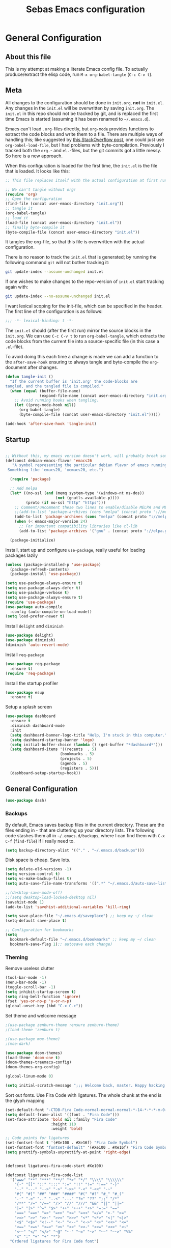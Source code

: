 #+TITLE: Sebas Emacs configuration
#+OPTIONS: toc:4 h:4
#+BABEL: :cache yes
#+PROPERTY: header-args :tangle init.el
#+PROPERTY: tangle init.el

* General Configuration
** About this file
   :PROPERTIES:
   :CUSTOM_ID: babel-init
   :END:
<<babel-init>>

This is my attempt at making a literate Emacs config file.
To actually produce/extract the elisp code, run =M-x org-babel-tangle= (=C-c C-v t=).

** Meta

All changes to the configuration should be done in =init.org=, *not* in
=init.el=. Any changes in the =init.el= will be overwritten by saving
=init.org=. The =init.el= in this repo should not be tracked by git, and
is replaced the first time Emacs is started (assuming it has been renamed
to =~/.emacs.d=).

Emacs can't load =.org=-files directly, but =org-mode= provides functions
to extract the code blocks and write them to a file. There are multiple
ways of handling this; like suggested by [[http://emacs.stackexchange.com/questions/3143/can-i-use-org-mode-to-structure-my-emacs-or-other-el-configuration-file][this StackOverflow post]], one
could just use =org-babel-load-file=, but I had problems with
byte-compilation. Previously I tracked both the =org.=- and =el.=-files,
but the git commits got a little messy. So here is a new approach.

When this configuration is loaded for the first time, the ~init.el~ is
the file that is loaded. It looks like this:

#+BEGIN_SRC emacs-lisp :tangle no
;; This file replaces itself with the actual configuration at first run.

;; We can't tangle without org!
(require 'org)
;; Open the configuration
(find-file (concat user-emacs-directory "init.org"))
;; tangle it
(org-babel-tangle)
;; load it
(load-file (concat user-emacs-directory "init.el"))
;; finally byte-compile it
(byte-compile-file (concat user-emacs-directory "init.el"))
#+END_SRC

It tangles the org-file, so that this file is overwritten with the actual
configuration.

There is no reason to track the =init.el= that is generated; by running
the following command =git= will not bother tracking it:

#+BEGIN_SRC sh :tangle no
git update-index --assume-unchanged init.el
#+END_SRC

If one wishes to make changes to the repo-version of =init.el= start
tracking again with:

#+BEGIN_SRC sh :tangle no
git update-index --no-assume-unchanged init.el
#+END_SRC

I want lexical scoping for the init-file, which can be specified in the
header. The first line of the configuration is as follows:

#+BEGIN_SRC emacs-lisp
;;; -*- lexical-binding: t -*-
#+END_SRC

The =init.el= should (after the first run) mirror the source blocks in
the =init.org=. We can use =C-c C-v t= to run =org-babel-tangle=, which
extracts the code blocks from the current file into a source-specific
file (in this case a =.el=-file).

To avoid doing this each time a change is made we can add a function to
the =after-save-hook= ensuring to always tangle and byte-compile the
=org=-document after changes.

#+BEGIN_SRC emacs-lisp
(defun tangle-init ()
  "If the current buffer is 'init.org' the code-blocks are
tangled, and the tangled file is compiled."
  (when (equal (buffer-file-name)
               (expand-file-name (concat user-emacs-directory "init.org")))
    ;; Avoid running hooks when tangling.
    (let ((prog-mode-hook nil))
      (org-babel-tangle)
      (byte-compile-file (concat user-emacs-directory "init.el")))))

(add-hook 'after-save-hook 'tangle-init)
#+END_SRC

** Startup

#+BEGIN_SRC emacs-lisp

;; Without this, my emacs version doesn't work, will probably break somithing
(defconst debian-emacs-flavor 'emacs26
   "A symbol representing the particular debian flavor of emacs running.
 Something like 'emacs20, 'xemacs20, etc.")

  (require 'package)

  ;; Add melpa
  (let* ((no-ssl (and (memq system-type '(windows-nt ms-dos))
                      (not (gnutls-available-p))))
         (proto (if no-ssl "http" "https")))
    ;; Comment/uncomment these two lines to enable/disable MELPA and MELPA Stable as desired
    ;;(add-to-list 'package-archives (cons "melpa" (concat proto "://melpa.org/packages/")) t)
    (add-to-list 'package-archives (cons "melpa" (concat proto "://melpa.org/packages/")) t)
    (when (< emacs-major-version 24)
      ;; For important compatibility libraries like cl-lib
      (add-to-list 'package-archives '("gnu" . (concat proto "://elpa.gnu.org/packages/")))))

  (package-initialize)
#+END_SRC

Install, start up and configure =use-package=, really useful for loading packages lazily

#+BEGIN_SRC emacs-lisp
(unless (package-installed-p 'use-package)
  (package-refresh-contents)
  (package-install 'use-package))

(setq use-package-always-ensure t)
(setq use-package-always-defer t)
(setq use-package-verbose t)
(setq use-package-always-ensure t)
(require 'use-package)
(use-package auto-compile
  :config (auto-compile-on-load-mode))
(setq load-prefer-newer t)
#+END_SRC

Install =delight= and =diminish=

#+BEGIN_SRC emacs-lisp
(use-package delight)
(use-package diminish)
(diminish 'auto-revert-mode)
#+END_SRC

Install =req-package=

#+BEGIN_SRC emacs-lisp
(use-package req-package
  :ensure t)
(require 'req-package)
#+END_SRC

Install the startup profiler

#+BEGIN_SRC emacs-lisp
  (use-package esup
    :ensure t)
#+END_SRC

Setup a splash screen

#+BEGIN_SRC emacs-lisp
(use-package dashboard
  :ensure t
  :diminish dashboard-mode
  :init
  (setq dashboard-banner-logo-title "Help, I'm stuck in this computer.")
  (setq dashboard-startup-banner 'logo)
  (setq initial-buffer-choice (lambda () (get-buffer "*dashboard*")))
  (setq dashboard-items '((recents  . 5)
                        (bookmarks . 5)
                        (projects . 5)
                        (agenda . 5)
                        (registers . 5)))
  (dashboard-setup-startup-hook))
#+END_SRC

** General Configuration

#+BEGIN_SRC emacs-lisp
(use-package dash)
#+END_SRC

*** Backups

By default, Emacs saves backup files in the current directory. These are the files ending in =~= that are cluttering up your directory lists. The following code stashes them all in =~/.emacs.d/backups=, where I can find them with =C-x C-f= (=find-file=) if I really need to.

#+BEGIN_SRC emacs-lisp
(setq backup-directory-alist '(("." . "~/.emacs.d/backups")))
#+END_SRC

Disk space is cheap. Save lots.

#+BEGIN_SRC emacs-lisp
(setq delete-old-versions -1)
(setq version-control t)
(setq vc-make-backup-files t)
(setq auto-save-file-name-transforms '((".*" "~/.emacs.d/auto-save-list/" t)))

;;(desktop-save-mode-off)
;;(setq desktop-load-locked-desktop nil)
(savehist-mode 1)
(add-to-list 'savehist-additional-variables 'kill-ring)

(setq save-place-file "~/.emacs.d/saveplace") ;; keep my ~/ clean
(setq-default save-place t)

;; Configuration for bookmarks
(setq
  bookmark-default-file "~/.emacs.d/bookmarks" ;; keep my ~/ clean
  bookmark-save-flag 1);; autosave each change)
#+END_SRC

*** Theming

Remove useless clutter

#+BEGIN_SRC emacs-lisp
(tool-bar-mode -1)
(menu-bar-mode -1)
(toggle-scroll-bar -1) 
(setq inhibit-startup-screen t)
(setq ring-bell-function 'ignore)
(fset 'yes-or-no-p 'y-or-n-p)
(global-unset-key (kbd "C-x C-c"))
#+END_SRC

Set theme and welcome message

#+BEGIN_SRC emacs-lisp
;(use-package zenburn-theme :ensure zenburn-theme)
;(load-theme 'zenburn t)

;(use-package moe-theme)
;(moe-dark)

(use-package doom-themes)
(load-theme 'doom-one t)
(doom-themes-treemacs-config)
(doom-themes-org-config)

(global-linum-mode 0)

(setq initial-scratch-message ";;; Welcome back, master. Happy hacking.")
#+END_SRC

Sort out fonts. Use Fira Code with ligatures. The whole chunk at the end is the glyph mapping

#+BEGIN_SRC emacs-lisp
(set-default-font "-CTDB-Fira Code-normal-normal-normal-*-14-*-*-*-m-0-iso10646-1")
(setq default-frame-alist '((font . "Fira Code")))
(set-face-attribute 'bold nil :family "Fira Code"
					:height 110
					:weight 'bold)

;; Code points for ligatures
(set-fontset-font t '(#Xe100 . #Xe16f) "Fira Code Symbol")
(set-fontset-font "fontset-default" '(#Xe100 . #Xe16f) "Fira Code Symbol")
(setq prettify-symbols-unprettify-at-point 'right-edge)


(defconst ligatures-fira-code-start #Xe100)

(defconst ligatures-fira-code-list
  '("www" "**" "***" "**/" "*>" "*/" "\\\\" "\\\\\\"
    "{-" "[]" "::" ":::" ":=" "!!" "!=" "!==" "-}"
    "--" "---" "-->" "->" "->>" "-<" "-<<" "-~"
    "#{" "#[" "##" "###" "####" "#(" "#?" "#_" "#_("
    ".-" ".=" ".." "..<" "..." "?=" "??" ";;" "/*"
    "/**" "/=" "/==" "/>" "//" "///" "&&" "||" "||="
    "|=" "|>" "^=" "$>" "++" "+++" "+>" "=:=" "=="
    "===" "==>" "=>" "=>>" "<=" "=<<" "=/=" ">-" ">="
    ">=>" ">>" ">>-" ">>=" ">>>" "<*" "<*>" "<|" "<|>"
    "<$" "<$>" "<!--" "<-" "<--" "<->" "<+" "<+>" "<="
    "<==" "<=>" "<=<" "<>" "<<" "<<-" "<<=" "<<<" "<~"
    "<~~" "</" "</>" "~@" "~-" "~=" "~>" "~~" "~~>" "%%"
    "x" ":" "+" "+" "*")
  "Ordered ligatures for Fira Code font")

(defun ligatures-correct-symbol-bounds (len char)
  "Prepend up to LEN non-breaking spaces with reference points to CHAR.
This way `compose-region' called by function `prettify-symbols-mode'
will use the correct width of the symbols instead of the width
measured by `char-width'."
  (let ((acc (list char)))
    (while (> len 1)
      (setq acc (cons #X00a0 (cons '(Br . Bl) acc)))
      (setq len (1- len)))
    acc))


(defun ligatures-make-alist (ligatures starting-code)
  "Construct text to ligature character.
For each string in LIGATURES list add replacement from STARTING-CODE
sequentially."
  (mapcar (lambda (l)
            (let ((n starting-code))
              (setq starting-code (1+ starting-code))
              (when l
                (cons l (ligatures-correct-symbol-bounds
                         (length l) n)))))
          ligatures))

(defun ligatures-fira-code-setup ()
  "Add Fira Code ligatures to `prettify-symbols-alist'."
  (setq prettify-symbols-alist (append (ligatures-make-alist
                                        ligatures-fira-code-list
                                        ligatures-fira-code-start)
				       prettify-symbols-alist)))
(ligatures-fira-code-setup)
(global-prettify-symbols-mode 1)
(global-prettify-symbols-mode)
#+END_SRC

*** Modeline configuration

#+BEGIN_SRC emacs-lisp
  (use-package ein :ensure t)
  (use-package all-the-icons 
    :ensure t)
  (use-package all-the-icons-dired
    :ensure t
    :init
    (add-hook 'dired-mode-hook 'all-the-icons-dired-mode))

  (use-package quelpa :ensure t)
  (quelpa
    '(quelpa-use-package
     :fetcher git
     :url "https://framagit.org/steckerhalter/quelpa-use-package.git"))
  (require 'quelpa-use-package)
  (use-package font-lock+
    :quelpa
    (font-lock+ :repo "emacsmirror/font-lock-plus" :fetcher github))
  (require 'font-lock+)


  (use-package spaceline-all-the-icons :ensure t)
  (use-package nyan-mode :ensure t)
  (use-package anzu :ensure t)
  (use-package flycheck :ensure t)
  (use-package spaceline
    ;;;; :require ein all-the-icons spaceline-all-the-icons nyan-mode anzu evil flycheck
    :ensure t
    :demand
    :config
    (setq nyan-wavy-trail t)
    (nyan-mode t)
    (setq powerline-default-separator 'butt)
    (setq anzu-cons-mode-line-p nil)
    ;; Uncomment for evil mode (TODO: actually learn how to use evil mode)
    ;; (evil-mode 1)
    ;; (setq evil-default-state 'emacs)

    (require 'all-the-icons)
    (require 'spaceline-config)
    (require 'spaceline-segments)
    (setq inhibit-compacting-font-caches t)

    ;; Custom faces for vc-mode
    (defgroup +doom-modeline nil
      ""
      :group 'doom)
  
    (defface doom-modeline-info
      `((t (:inherit (success bold))))
      "Face for info-level messages in the modeline. Used by `*vc'."
      :group '+doom-modeline)
  
    (defface doom-modeline-warning
      `((t (:inherit (warning bold))))
      "Face for warnings in the modeline. Used by `*flycheck'"
      :group '+doom-modeline)

    (defface doom-modeline-urgent
      `((t (:inherit (error bold))))
      "Face for errors in the modeline. Used by `*flycheck'"
      :group '+doom-modeline)

    (spaceline-define-segment my/vc-line
      "My version control information with git icons."
      (powerline-raw
       (when (and vc-mode buffer-file-name)
	 (let* ((backend (vc-backend buffer-file-name))
		(state   (vc-state buffer-file-name backend)))
	   (let ((face    'mode-line-inactive)
		 (all-the-icons-default-adjust -0.1))
	     (concat "  "
		     (cond ((memq state '(edited added))
			    (setq face 'doom-modeline-info)
			    (all-the-icons-octicon
			     "git-compare"
			     :face face
			     :v-adjust -0.05))
			   ((eq state 'needs-merge)
			    (setq face 'doom-modeline-info)
			    (all-the-icons-octicon "git-merge" :face face))
			   ((eq state 'needs-update)
			    (setq face 'doom-modeline-warning)
			    (all-the-icons-octicon "arrow-down" :face face))
			   ((memq state '(removed conflict unregistered))
			    (setq face 'doom-modeline-urgent)
			    (all-the-icons-octicon "alert" :face face))
			   (t
			    (setq face 'font-lock-doc-face)
			    (all-the-icons-octicon
			     "git-compare"
			     :face face
			     :v-adjust -0.05)))
		     " "
                     (propertize (substring vc-mode (+ (if (eq backend 'Hg) 2 3) 2))
                     'face (if active face))
		     " "))))))

    (defun my/spaceline--theme (left second-left &rest additional-segments)
      "Convenience function for the spacemacs and emacs themes."
      (spaceline-compile
	`(,left
	  (anzu :prioritpy 4)
	  auto-compile
	  ,second-left
	  major-mode
	  (process :when active)
	  ((flycheck-error flycheck-warning flycheck-info)
	   :when active
	   :priority 10)
	  ;;(minor-modes :when active)
	  (mu4e-alert-segment :when active)
	  (erc-track :when active)
	  (my/vc-line :when active
	  :priority 10)
	  (org-pomodoro :when active)
	  (org-clock :when active)
	  (nyan-cat :priority -1))
	`(which-function
	  (python-pyvenv :fallback python-pyenv)
	  purpose
	  (battery :when active)
	  (selection-info :priority 2)
	  input-method
	  ((point-position
	    line-column)
	   :priority 8)
	  (global :when active)
	  ,@additional-segments
	  (hud :priority 8)))

      (setq-default mode-line-format '("%e" (:eval (spaceline-ml-main)))))

    (defun my/spaceline-spacemacs-theme (&rest additional-segments)
      "Install the modeline used by Spacemacs.
  ADDITIONAL-SEGMENTS are inserted on the right, between `global' and
  `buffer-position'."
      (apply 'my/spaceline--theme
	     '((persp-name
		workspace-number
		window-number)
	       :fallback evil-state
	       :face highlight-face
	       :priority -1)
	     '((buffer-modified buffer-id remote-host)
	       :priority 8)
	     additional-segments))
    (my/spaceline-spacemacs-theme)
    (which-function-mode))
#+END_SRC

*** Sentences end with a single space

In my world, sentences end with a single space. This makes
sentence navigation commands work for me.

#+BEGIN_SRC emacs-lisp
(setq sentence-end-double-space nil)
#+END_SRC

*** Change "yes or no" to "y or n"

Lazy people like me never want to type "yes" when "y" will suffice.

#+BEGIN_SRC emacs-lisp
(fset 'yes-or-no-p 'y-or-n-p)
#+END_SRC

*** Minibuffer editing - more space!

Sometimes you want to be able to do fancy things with the text
that you're entering into the minibuffer. Sometimes you just want
to be able to read it, especially when it comes to lots of text.
This binds =C-M-e= in a minibuffer so that you can edit the
contents of the minibuffer before submitting it.

#+BEGIN_SRC emacs-lisp
(use-package miniedit
  :ensure t
  :commands minibuffer-edit
  :init (miniedit-install))
#+END_SRC

*** Use cheat-sheets to remember commands
#+BEGIN_SRC emacs-lisp
(use-package cheatsheet
  :bind (("C-h x" . cheatsheet-show)))
#+END_SRC
*** Undo tree mode - visualize your undos and branches

People often struggle with the Emacs undo model, where there's really no concept of "redo" - you simply undo the undo.
This lets you use =C-x u= (=undo-tree-visualize=) to visually walk through the changes you've made, undo back to a certain point (or redo), and go down different branches.

#+BEGIN_SRC emacs-lisp :drill:
(use-package undo-tree
  :diminish
  :config
  (progn
    (global-undo-tree-mode)
    (setq undo-tree-visualizer-timestamps t)
    (setq undo-tree-visualizer-diff t))
  :bind (("C-z" . undo-tree-undo)
		 ("C-S-z" . undo-tree-redo)))
#+END_SRC

*** Help - which-key and discover-my-major

It's hard to remember keyboard shortcuts. The =which-key= package pops up help after a short delay.

#+BEGIN_SRC emacs-lisp
  (use-package which-key
    :ensure t
    :init
    (which-key-mode))
#+END_SRC

Use this to see the key bindings in a mode

#+BEGIN_SRC emacs-lisp
  (use-package discover-my-major
    :ensure t
    :bind (("C-h C-m" . discover-my-major)
           ("C-h M-m" . discover-my-mode)))
#+END_SRC

*** Killing text

From https://github.com/itsjeyd/emacs-config/blob/emacs24/init.el
Determine scope for next invocation of =kill-region= or
=kill-ring-save=: When called interactively with no active
region, operate on a single line. Otherwise, operate on region.

#+BEGIN_SRC emacs-lisp
(defadvice kill-region (before slick-cut activate compile)
  "When called interactively with no active region, kill a single line instead."
  (interactive
    (if mark-active (list (region-beginning) (region-end))
      (list (line-beginning-position)
        (line-beginning-position 2)))))
#+END_SRC

*** Ido mode
Never turn this off
#+BEGIN_SRC emacs-lisp
(ido-mode 1)
(setq ido-enable-flex-matching t)
(setq ido-everywhere t)
#+END_SRC

*** Smoother scrolling

#+BEGIN_SRC emacs-lisp
;; scroll one line at a time (less "jumpy" than defaults)
(setq mouse-wheel-scroll-amount '(1 ((shift) . 1))) ;; one line at a time
(setq mouse-wheel-progressive-speed nil) ;; don't accelerate scrolling
(setq mouse-wheel-follow-mouse 't) ;; scroll window under mouse
(setq scroll-step 1) ;; keyboard scroll one line at a time

(setq scroll-preserve-screen-position t) ;; Make point remain "in place"
#+END_SRC

*** Highlight matching parents

#+BEGIN_SRC emacs-lisp
(show-paren-mode 1)
(setq show-paren-delay 0)
#+END_SRC

*** Truncate lines by default
#+BEGIN_SRC emacs-lisp
(set-default 'truncate-lines t)
#+END_SRC

#+BEGIN_SRC emacs-lisp
(show-paren-mode 1)
(setq show-paren-delay 0)
#+END_SRC

*** Highlight cursor when screen moves
#+BEGIN_SRC emacs-lisp
  (use-package beacon
    :ensure t
    :delight
    :init
    (beacon-mode 1))
#+END_SRC


** Navigation
*** Tabs to switch buffers

Use Ctrl+Tab and Shift+Ctrl+Tab to switch buffers like in Firefox. TODO: This conflicts sometimes with Org mode opening headers and similar.

#+BEGIN_SRC emacs-lisp
(global-set-key (kbd "<C-tab>") 'next-buffer)
(global-set-key (kbd "<C-S-iso-lefttab>") 'previous-buffer)
#+END_SRC

*** Pop to mark

Handy way of getting back to previous places.

#+BEGIN_SRC emacs-lisp
(bind-key "C-x p" 'pop-to-mark-command)
(setq set-mark-command-repeat-pop t)
#+END_SRC

*** Windmove - switching between windows

Windmove lets you move between windows with something more natural than cycling through =C-x o= (=other-window=).
Windmove doesn't behave well with Org, so we need to use different keybindings. (The letters are basically WASD on the right hand, but on Colemak)

#+BEGIN_SRC emacs-lisp
(use-package windmove
  :bind
  (("<f2> i" . windmove-right)
   ("<f2> n" . windmove-left)
   ("<f2> u" . windmove-up)
   ("<f2> e" . windmove-down)
   ))
#+END_SRC

*** Save list of recently accessed files

#+BEGIN_SRC emacs-lisp
(use-package recentf
  :ensure t
  :init
  (recentf-mode 1)
  (setq delete-old-versions t)
  (setq recentf-max-menu-items 30)
  (run-at-time nil (* 5 60) 'recentf-save-list)
  :bind (("C-x C-r" . recentf-open-files)))
#+END_SRC

*** Smartscan

From https://github.com/itsjeyd/emacs-config/blob/emacs24/init.el, this makes =M-n= and =M-p= look for the symbol at point.

#+BEGIN_SRC emacs-lisp
(use-package smartscan
  :ensure t
  :config (global-smartscan-mode t))
#+END_SRC

*** IBuffer
Use IBuffer with =C-x C-b= to better organize current buffers
#+BEGIN_SRC emacs-lisp
(use-package ibuffer
  :ensure t
  :config
  (progn
	(setq ibuffer-saved-filter-groups
		  (quote (("default"
				   ("emacs" (or
							 (name . "^\\*scratch\\*$")
							 (name . "^\\*Messages\\*$")))
				   ("Org" ;; all org-related buffers
					(mode . org-mode))
				   ("Mail"
					(or  ;; mail-related buffers
					 (mode . message-mode)
					 (mode . mail-mode)
					 ;; etc.; all your mail related modes
					 ))
				   ("Programming" ;; prog stuff not already in MyProjectX
					(or
					 (mode . c-mode)
					 (mode . perl-mode)
					 (mode . python-mode)
					 (mode . emacs-lisp-mode)
					 (mode . haskell-mode)
					 ;; etc
					 ))
				   ("ERC"   (mode . erc-mode))))))
	(add-hook 'ibuffer-mode-hook
			  (lambda ()
				(ibuffer-switch-to-saved-filter-groups "default"))))
  :bind ("C-x C-b" . ibuffer))
#+END_SRC

*** Open line and open line above like in Vim
=C-o= opens the next line, =M-o= opens the previous line.
#+BEGIN_SRC emacs-lisp
;; Behave like vi's o command
(defun open-next-line (arg)
  "Move to the next line and then opens a line.
    See also `newline-and-indent'."
  (interactive "p")
  (end-of-line)
  (open-line arg)
  (next-line 1)
  (when newline-and-indent
    (indent-according-to-mode)))
(global-set-key (kbd "C-o") 'open-next-line)

;; Behave like vi's O command
(defun open-previous-line (arg)
  "Open a new line before the current one.
     See also `newline-and-indent'."
  (interactive "p")
  (beginning-of-line)
  (open-line arg)
  (when newline-and-indent
    (indent-according-to-mode)))
(global-set-key (kbd "C-S-o") 'open-previous-line)
#+END_SRC

*** Use ace-window to navigate windows
#+BEGIN_SRC emacs-lisp
(require 'ace-window)
(global-set-key (kbd "M-o") 'ace-window)
(setq aw-keys '(?a ?r ?s ?t ?n ?e ?i ?o))
#+END_SRC

*** Highlight symbol like Vim's "*"

#+BEGIN_SRC emacs-lisp
(use-package highlight-symbol
  :ensure t
  :diminish
  :bind (("C-*" . highlight-symbol-next)
		 ("C-x *" . highlight-symbol-prev)))
#+END_SRC


** Org-mode
*** Modules
Org has a whole bunch of optional modules. These are the ones I'm
currently experimenting with.

#+BEGIN_SRC emacs-lisp :drill:
(setq org-modules '(org-bbdb
                      org-gnus
                      org-drill
                      org-info
                      org-jsinfo
                      org-habit
                      org-irc
                      org-mouse
                      org-protocol
                      org-annotate-file
                      org-eval
                      org-expiry
                      org-interactive-query
                      org-man
                      org-collector
                      org-panel
                      org-screen
                      org-toc))
(eval-after-load 'org
 '(org-load-modules-maybe t))
;; Prepare stuff for org-export-backends
(setq org-export-backends '(org latex icalendar html ascii))
(setq org-goto-interface 'outline-path-completion
      org-goto-max-level 10)
#+END_SRC


Useful template to insert elisp code blocks:

#+BEGIN_SRC emacs-lisp
;; add <el for emacs-lisp expansion
(eval-after-load 'org
  '(add-to-list 'org-structure-template-alist
             '("el" "#+BEGIN_SRC emacs-lisp\n?\n#+END_SRC" "<src lang=\"emacs-lisp\">\n?\n</src>")))
#+END_SRC

*** Keyboard shortcuts

#+BEGIN_SRC emacs-lisp
(bind-key "C-c r" 'org-capture)
(bind-key "C-c a" 'org-agenda)
(bind-key "C-c l" 'org-store-link)
(bind-key "C-c L" 'org-insert-link-global)
(bind-key "C-c O" 'org-open-at-point-global)
(bind-key "<f9> <f9>" 'org-agenda-list)
(bind-key "<f9> <f8>" (lambda () (interactive) (org-capture nil "r")))
#+END_SRC

=append-next-kill= is more useful to me than =org-table-copy-region=.


* Programming

Some general stuff. Setup outline mode so we can use heading levels for code navigation and organization.

#+BEGIN_SRC emacs-lisp
(use-package outshine
  :diminish
  :init
  (add-hook 'outline-minor-mode-hook 'outshine-hook-function))

;; Enables outline-minor-mode for *ALL* programming buffers
(add-hook 'prog-mode-hook 'outline-minor-mode)
#+END_SRC

*** Smartparens

Use smartparens to automatically open and close pairs of parens and quotes. But not "'" (single quote) because this is often used in identifiers in Haskell.

Opening curly braces in C++ also opens newline and indents.

Use =sp-cheat-sheet= for an overview of commands.

#+BEGIN_SRC emacs-lisp
  (use-package smartparens
    :ensure t
    :diminish smartparens-mode
    :init (smartparens-global-mode t)
    :config
    (progn
      (require 'smartparens-config)
      ;;;;;;;;;;;;;;;;;;;
      ;; keybinding management

      (define-key sp-keymap (kbd "C-c s r n") 'sp-narrow-to-sexp)
      (define-key sp-keymap (kbd "C-M-f") 'sp-forward-sexp)
      (define-key sp-keymap (kbd "C-M-b") 'sp-backward-sexp)
      (define-key sp-keymap (kbd "C-M-d") 'sp-down-sexp)
      (define-key sp-keymap (kbd "C-M-a") 'sp-backward-down-sexp)
      (define-key sp-keymap (kbd "C-S-a") 'sp-beginning-of-sexp)
      (define-key sp-keymap (kbd "C-S-d") 'sp-end-of-sexp)

      (define-key sp-keymap (kbd "C-M-e") 'sp-up-sexp)
      (define-key emacs-lisp-mode-map (kbd ")") 'sp-up-sexp)
      (define-key sp-keymap (kbd "C-M-u") 'sp-backward-up-sexp)
      (define-key sp-keymap (kbd "C-M-t") 'sp-transpose-sexp)

      (define-key sp-keymap (kbd "C-M-n") 'sp-next-sexp)
      (define-key sp-keymap (kbd "C-M-p") 'sp-previous-sexp)

      (define-key sp-keymap (kbd "C-M-k") 'sp-kill-sexp)
      (define-key sp-keymap (kbd "C-M-w") 'sp-copy-sexp)

      (define-key sp-keymap (kbd "M-<delete>") 'sp-unwrap-sexp)
      (define-key sp-keymap (kbd "M-<backspace>") 'sp-backward-unwrap-sexp)

      (define-key sp-keymap (kbd "C-<right>") 'sp-forward-slurp-sexp)
      (define-key sp-keymap (kbd "C-<left>") 'sp-forward-barf-sexp)
      (define-key sp-keymap (kbd "C-M-<left>") 'sp-backward-slurp-sexp)
      (define-key sp-keymap (kbd "C-M-<right>") 'sp-backward-barf-sexp)

      (define-key sp-keymap (kbd "M-D") 'sp-splice-sexp)
      (define-key sp-keymap (kbd "C-M-<delete>") 'sp-splice-sexp-killing-forward)
      (define-key sp-keymap (kbd "C-M-<backspace>") 'sp-splice-sexp-killing-backward)
      (define-key sp-keymap (kbd "C-S-<backspace>") 'sp-splice-sexp-killing-around)

      (define-key sp-keymap (kbd "C-]") 'sp-select-next-thing-exchange)
      (define-key sp-keymap (kbd "C-<left_bracket>") 'sp-select-previous-thing)
      (define-key sp-keymap (kbd "C-M-]") 'sp-select-next-thing)

      (define-key sp-keymap (kbd "M-F") 'sp-forward-symbol)
      (define-key sp-keymap (kbd "M-B") 'sp-backward-symbol)

      (define-key sp-keymap (kbd "C-c s t") 'sp-prefix-tag-object)
      (define-key sp-keymap (kbd "C-c s p") 'sp-prefix-pair-object)
      (define-key sp-keymap (kbd "C-c s c") 'sp-convolute-sexp)
      (define-key sp-keymap (kbd "C-c s a") 'sp-absorb-sexp)
      (define-key sp-keymap (kbd "C-c s e") 'sp-emit-sexp)
      (define-key sp-keymap (kbd "C-c s p") 'sp-add-to-previous-sexp)
      (define-key sp-keymap (kbd "C-c s n") 'sp-add-to-next-sexp)
      (define-key sp-keymap (kbd "C-c s j") 'sp-join-sexp)
      (define-key sp-keymap (kbd "C-c s s") 'sp-split-sexp)))

  (sp-local-pair 'c++-mode "{" nil :post-handlers '((my/create-newline-and-enter-sexp "RET")))
  (defun my/create-newline-and-enter-sexp (&rest _ignored)
    "Open a new brace or bracket expression, with relevant newlines and indent. "
    (newline)
    (indent-according-to-mode)
    (forward-line -1)
    (indent-according-to-mode))
#+END_SRC

*** Company and Flycheck

Setup =company= and =flycheck= for code completion.

#+BEGIN_SRC emacs-lisp
  (use-package company
    :ensure t
    :diminish
    :init (add-hook 'after-init-hook 'global-company-mode))

  (use-package flycheck
    :ensure t
    :after fringe-helper
    :diminish
    :init
    (add-hook 'after-init-hook #'global-flycheck-mode)
    :config
    (progn
      (global-flycheck-mode t)
      ;; because git-gutter is in the left fringe
      (setq flycheck-indication-mode 'right-fringe)
      ;; A non-descript, left-pointing arrow
      (fringe-helper-define 'flycheck-fringe-bitmap-double-arrow 'center
        "...X...."
        "..XX...."
        ".XXX...."
        "XXXX...."
        ".XXX...."
        "..XX...."
        "...X....")))
#+END_SRC

Always indent new lines

#+BEGIN_SRC emacs-lisp
(global-set-key (kbd "RET") 'newline-and-indent)
#+END_SRC

*** Git

Magit is magical for source control

#+BEGIN_SRC emacs-lisp
(use-package magit
  :ensure t
  :init
  (autoload 'magit-status "magit" nil t)
  :bind ("C-x g" . magit-status))

(use-package magithub
  :after magit
  :config
  (magithub-feature-autoinject t)
  (setq magithub-clone-default-directory "~/Proggy"))
#+END_SRC

Show git statuses on the gutter

#+BEGIN_SRC emacs-lisp
(use-package fringe-helper
    :ensure t)

(use-package git-gutter-fringe+
    :ensure t
    :delight git-gutter+-mode
    :config
    (progn
      (global-git-gutter+-mode)
      (git-gutter+-enable-fringe-display-mode)
      ;; places the git gutter outside the margins.
      (setq-default fringes-outside-margins t)
      ;; Set not-so-bright colours
      (set-face-foreground 'git-gutter-fr+-modified "goldenrod1")
      (set-face-foreground 'git-gutter-fr+-added    "chartreuse3")
      (set-face-foreground 'git-gutter-fr+-deleted  "firebrick")
      ;; thin fringe bitmaps
      (fringe-helper-define 'git-gutter-fr+-added '(center repeated)
                            "XXX.....")
      (fringe-helper-define 'git-gutter-fr+-modified '(center repeated)
                            "XXX.....")
      (fringe-helper-define 'git-gutter-fr+-deleted 'bottom
                            "X......."
                            "XX......"
                            "XXX....."
                            "XXXX....")))
#+END_SRC

*** Projectile

Use =Projectile= for project management. Start with =C-c p=

#+BEGIN_SRC emacs-lisp
(use-package projectile
  :ensure t
  :delight '(:eval (concat " " (projectile-project-name)))
  :init
  (progn
    (setq projectile-keymap-prefix (kbd "C-c p"))
    (setq projectile-completion-system 'default)
    (setq projectile-enable-caching t)
    (projectile-global-mode))
  :config
  (setq projectile-mode-line '(:eval (format "[%s]" (projectile-project-name)))))
#+END_SRC

#+BEGIN_SRC emacs-lisp
(cheatsheet-add-group 'Projectile
                      '(:key "C-c p p" :description "Switch project")
                      '(:key "C-c p f" :description "Find file in project")
                      '(:key "C-c p b" :description "Find buffer in project")

                      '(:key "C-c p a" :description "Switch to similar file (ext)")

                      '(:key "C-c p j" :description "Find tag in project")
                      '(:key "C-c p o" :description "Multi-occur in project")
                      '(:key "C-c p r" :description "Replace in project")
                      '(:key "C-c p t" :description "Toggle between test and impl")

                      '(:key "C-c p O a" :description "Open project agenda")

                      '(:key "C-c p s g" :description "Grep in project")
                      '(:key "C-c p s i" :description "Git grep in project")
                      '(:key "C-c p s r" :description "Ripgrep in project")

                      '(:key "C-c p u" :description "Run project")
                      '(:key "C-c p C" :description "Configure project")
                      '(:key "C-c p c" :description "Build project")
                      '(:key "C-c p P" :description "Test project"))
#+END_SRC

*** Perspective

Use =Perspective= for workspaces. A workspace is called a perspective. Commands are prefixed by =C-x x=:
- =s= -- persp-switch: Query a perspective to switch or create
- =k= -- persp-remove-buffer: Query a buffer to remove from current perspective
- =c= -- persp-kill : Query a perspective to kill
- =r= -- persp-rename: Rename current perspective
- =a= -- persp-add-buffer: Query an open buffer to add to current perspective
- =A= -- persp-set-buffer: Add buffer to current perspective and remove it from all others
- =i= -- persp-import: Import a given perspective from another frame.
- =n=, <right> -- persp-next : Switch to next perspective
- =p=, <left> -- persp-prev: Switch to previous perspective

The important ones are probably s, a, n, and p.

#+BEGIN_SRC emacs-lisp
(use-package perspective
  :ensure t
  :diminish
  :init
  (persp-mode))
#+END_SRC

#+BEGIN_SRC emacs-lisp

(cheatsheet-add-group 'Perspective
                      '(:key "C-x x s" :description "Switch perspective")
                      '(:key "C-x x k" :description "Remove from current perspective")
                      '(:key "C-x x c" :description "Kill perspective")
                      '(:key "C-x x r" :description "Rename current perspective")
                      '(:key "C-x x a" :description "Add to current perspective")
                      '(:key "C-x x A" :description "Add to current perspective and remove from all others")
                      '(:key "C-x x n" :description "Next perspective")
                      '(:key "C-x x p" :description "Prev perspective"))
#+END_SRC

*** Ivy

Use =Ivy= instead of =Helm=. Interesting key-bindings:
- =C-c g= -- find file in current git repository
- =C-c j= -- grep in current git respository

#+BEGIN_SRC emacs-lisp

(use-package counsel
  :ensure t)

(use-package counsel-projectile
  :ensure t)

(use-package counsel-spotify
  :ensure t)
 
(use-package avy
  :ensure t)

(use-package ivy 
  :ensure t
  :delight
  :bind
  (("C-'" . ivy-avy)
   ("C-s" . swiper)
   ("M-x" . counsel-M-x)
   ("C-x C-f" . counsel-find-file)
   ("C-c g" . counsel-git)
   ("C-c j" . counsel-git-grep)
   ("C-c k" . counsel-ag)
   ("C-x l" . counsel-locate))
  :config
  (ivy-mode 1)
  ;; add ‘recentf-mode’ and bookmarks to ‘ivy-switch-buffer’.
  (setq ivy-use-virtual-buffers t)
  ;; number of result lines to display
  (setq ivy-height 15)
  ;; does not count candidates
  (setq ivy-count-format "")
  ;; no regexp by default
  (setq ivy-initial-inputs-alist nil)
  ;; configure regexp engine.
  (setq ivy-re-builders-alist
	;; allow input not in order
        '((t   . ivy--regex-ignore-order)))
  (setq magit-completing-read-function 'ivy-completing-read)
  (counsel-projectile-mode))
#+END_SRC

*** Treemacs

From https://github.com/Alexander-Miller/treemacs. This is a sidebar/navigator that integrates with =Projectile=. For advanced layout, you need both git and python3. Use =C-c tn= or =<f8>= to start/show/go to treemacs. With projectile, use =C-c tt=.
When in treemacs, use =n/p= to move, =M-n/M-p= to move to same-height neighbour =u= to go to parent, and =C-n/C-k= to move between projects.
Experiment using =C-p= for project administration (TODO).

#+BEGIN_SRC emacs-lisp
  (use-package treemacs
    :ensure t
    :config
    (progn
      (setq treemacs-follow-after-init          t
            treemacs-width                      28
            treemacs-indentation                2
            treemacs-collapse-dirs              (if (executable-find "python") 3 0)
            treemacs-silent-refresh             nil
            treemacs-change-root-without-asking nil
            treemacs-sorting                    'alphabetic-desc
            treemacs-show-hidden-files          t
            treemacs-never-persist              nil
            treemacs-is-never-other-window      nil
            treemacs-goto-tag-strategy          'refetch-index)

      (treemacs-follow-mode t)
      ;;(treemacs-tag-follow-mode t)
      (setq treemacs-tag-follow-delay 1.0)
      (treemacs-filewatch-mode t)
      (treemacs-git-mode 'extended))
    :bind
    (:map global-map
          ([f8]         . treemacs-toggle)
          ("M-0"        . treemacs-select-window)
          ("C-c 1"      . treemacs-delete-other-windows)
          ("C-c tn"     . treemacs)
          ("C-c tB"     . treemacs-bookmark)
          ("C-c t f"  . treemacs-find-file)
          ("C-c t M-t"  . treemacs-find-tag)))
#+END_SRC

Use treemacs constrained to the projectile project.

#+BEGIN_SRC emacs-lisp
(req-package treemacs)
(req-package projectile)
(req-package treemacs-projectile
  :require treemacs projectile
  :ensure t
  :config
  (setq treemacs-header-function #'treemacs-projectile-create-header)
  :bind (:map global-map
              ("C-c tt" . treemacs-projectile)))
#+END_SRC

#+BEGIN_SRC emacs-lisp
(cheatsheet-add-group 'Treemacs
                      '(:key "C-c t t" :description "Treemacs projectile")
                      '(:key "C-c t f" :description "Find file")
                      '(:key "C-c t B" :description "Find bookmark"))
#+END_SRC

** C and Family

It offers (based on [[https://github.com/hlissner/doom-emacs/tree/master/modules/lang/cc][=Doom=]] emacs)

- Code completion (=company-irony=)
- eldoc support (=irony-eldoc=)
- Syntax-checking (=flycheck-irony=)
- Code navigation (=rtags=)
- File Templates (=c-mode, c++-mode=)
- Snippets (=cc-mode, c-mode, c++-mode=)
- Several improvements to C++11 indentation and syntax highlighting

It requires having =rtags= and =irony-server= installed.

Many tools will require you to have a =compilation database= (i.e. a =compile_commands.json= file).
If you use CMake, run it with =-DCMAKE_EXPORT_COMPILE_COMMANDS=ON .=, otherwise, use the cool BEAR tool, for example =bear make=.

*** Style

Set indentation style to the One True Style (Kernighan & Ritchie). Also, indentation with tabs. This is the objectively better option and everyone else is wrong (but spaces for alignment).

#+BEGIN_SRC
(setq c-auto-newline 1) ;; auto newline after curly, semicolon, etc
(setq-default c-default-style "k&r"
			  tab-width 4
			  c-basic-offset 4)
(setq guess-offset-quiet-p t)
#+END_SRC

Show the name of the function where you're located.

#+BEGIN_SRC emacs-lisp
(add-hook 'c-mode-common-hook
  (lambda ()
    (which-function-mode t)))
#+END_SRC

Use c-likes for editing =glsl= files. Also add the correct file extensions to c++ mode.
#+BEGIN_SRC emacs-lisp
  (use-package glsl-mode
    :ensure t
    :init
    (add-to-list 'auto-mode-alist '("\\.vert\\'" . glsl-mode))
    (add-to-list 'auto-mode-alist '("\\.frag\\'" . glsl-mode))
    (add-to-list 'auto-mode-alist '("\\.tesc\\'" . glsl-mode))
    (add-to-list 'auto-mode-alist '("\\.tese\\'" . glsl-mode)))

  (setq auto-mode-alist (cons '("\.cl$" . c-mode) auto-mode-alist))

  (add-to-list 'auto-mode-alist '("\\.h\\'" . c++-mode))
  (add-to-list 'auto-mode-alist '("\\.hpp\\'" . c++-mode))
  (add-to-list 'auto-mode-alist '("\\.cpp\\'" . c++-mode))
#+END_SRC

Highlight FIXME, TODO, etc

#+BEGIN_SRC emacs-lisp
(add-hook 'c-mode-common-hook
               (lambda ()
                (font-lock-add-keywords nil
                 '(("\\<\\(FIXME\\|TODO\\|BUG\\)" 1 font-lock-warning-face t)))))
#+END_SRC

Try mucking about with layout and style (TODO).

#+BEGIN_SRC emacs-lisp
    ;; C/C++ style settings
  (use-package cc-mode
    :config
    (c-toggle-electric-state -1)
    (c-toggle-auto-newline -1)
    (c-set-offset 'substatement-open '0) ; don't indent brackets
    (c-set-offset 'inline-open       '+)
    (c-set-offset 'block-open        '+)
    (c-set-offset 'brace-list-open   '+)
    (c-set-offset 'case-label        '+)
    (c-set-offset 'access-label      '-)
    (c-set-offset 'arglist-intro     '+)
    (c-set-offset 'arglist-close     '0)
    ;; Indent privacy keywords at same level as class properties
    ;; (c-set-offset 'inclass #'+cc-c-lineup-inclass)
    )

  (use-package modern-cpp-font-lock
    :ensure t
    :init
    (add-hook 'c++-mode-hook #'modern-c++-font-lock-mode))

#+END_SRC

*** RTags

Install from the package manager or from here https://github.com/Andersbakken/rtags
You need a running =rdm= server, which should start automatically, or do it with

#+BEGIN_SRC bash :tangle no
rdm &
rc -J $PROJECT_ROOT  # loads PROJECT_ROOT's compile_commands.json
#+END_SRC

Mostly use =M-.= to jump to symbol.

#+BEGIN_SRC emacs-lisp
  (use-package rtags
    :ensure t
    :init
    (add-hook 'c-mode-hook 'rtags-start-process-unless-running)
    (add-hook 'c++-mode-hook 'rtags-start-process-unless-running)
    :config
    (setq rtags-autostart-diagnostics t
          rtags-use-bookmarks nil
          rtags-completions-enabled nil
          ;; If not using ivy or helm to view results, use a pop-up window rather
          ;; than displaying it in the current window...
          rtags-results-buffer-other-window t
          ;; ...and don't auto-jump to first match before making a selection.
          rtags-jump-to-first-match nil))
#+END_SRC

Use =ivy= to browse the tags.

#+BEGIN_SRC emacs-lisp
(req-package ivy)
(req-package rtags)
(req-package ivy-rtags
    :ensure t
    :require ivy rtags
    :config
    (setq rtags-display-result-backend 'ivy))
#+END_SRC

*** Irony

=irony-mode= is an Emacs minor-mode that aims at improving the editing experience for the C, C++ and Objective-C languages.
On the first run, =irony-mode= will ask you to build and install =irony-server=. To do so, type =M-x irony-install-server= RET.

#+BEGIN_SRC emacs-lisp
  (req-package flycheck-irony)
  (req-package company-irony)
  (req-package irony-eldoc)
  (req-package irony
    :ensure t
    :require flycheck-irony company-irony irony-eldoc
    :diminish
    :commands irony-install-server
    :init
    (add-hook 'c++-mode-hook 'irony-mode)
    (add-hook 'c-mode-hook 'irony-mode)
    (add-hook 'objc-mode-hook 'irony-mode)

    (add-hook 'irony-mode-hook 'irony-cdb-autosetup-compile-options)

    ;; Company completion
    (eval-after-load 'company
      '(add-to-list 'company-backends 'company-irony))

    ;; Checker with flycheck
    (eval-after-load 'flycheck
      '(add-hook 'flycheck-mode-hook #'flycheck-irony-setup)))
#+END_SRC

*** Convenience

Switch between header and source files with =C-c o= and compile with =C-c b=.

#+BEGIN_SRC emacs-lisp
(add-hook 'c-mode-common-hook
  (lambda()
    (local-set-key  (kbd "C-c o") 'ff-find-other-file)
     (local-set-key  (kbd "C-c b") 'compile)))
#+END_SRC

** Python

Use elpy with flycheck, ein, and jedi. These executables will probably have to be installed separately by the system package manager. Run =elpy-config= to set paths and other stuff.

#+BEGIN_SRC emacs-lisp
(req-package flycheck)
(req-package py-autopep8)
(req-package ein)
(req-package jedi)
(req-package elpy
  :ensure t
  :require flycheck py-autopep8 ein jedi
  :diminish elpy-mode
  :diminish highlight-indentation-mode
  :config
  (elpy-enable)
  (setq python-shell-interpreter "ipython"
      python-shell-interpreter-args "-i --simple-prompt")
  (setq elpy-syntax-check-command "pylint")
  (setq elpy-modules (delq 'elpy-module-flymake elpy-modules))
  (add-hook 'elpy-mode-hook 'flycheck-mode)
  (add-hook 'elpy-mode-hook 'py-autopep8-enable-on-save)
  (setq elpy-rpc-backend "jedi"))
#+END_SRC

** Lisp and Family

Enable =paredit= (structural editing, like slurping and stuff).

#+BEGIN_SRC emacs-lisp
  (use-package paredit
    :ensure t
    :diminish
    :init
    (autoload 'enable-paredit-mode "paredit" "Turn on pseudo-structural editing of Lisp code." t)
    (add-hook 'scheme-mode-hook 'enable-paredit-mode)

    (add-hook 'lisp-mode-hook 'enable-paredit-mode)
    (add-hook 'lisp-interation-hook 'enable-paredit-mode)

    (add-hook 'inferior-scheme-mode-hook 'enable-paredit-mode))
#+END_SRC

*** Common Lisp

Use the Steel Bank compiler. Be sure to check if the executable is installed and if it's in the PATH.

#+BEGIN_SRC emacs-lisp
(setq inferior-lisp-program "sbcl")
#+END_SRC

Use Slime for the actual editing.

#+BEGIN_SRC emacs-lisp

(use-package slime
  :ensure t
  :config
  (progn
    (add-hook 'lisp-mode-hook (lambda () (slime-mode t)))
    (add-hook 'lisp-mode-hook
	      (lambda ()
		(set (make-local-variable 'lisp-indent-function)
		     'common-lisp-indent-function)
		(sp-pair "`" nil :actions :rem)))
    (add-hook 'inferior-lisp-mode-hook (lambda () (inferior-slime-mode t)))
    (slime-setup)
    (slime-setup '(slime-fancy slime-asdf slime-banner))
    (setq slime-complete-symbol*-fancy t)
    (setq slime-complete-symbol-function 'slime-fuzzy-complete-symbol)))
#+END_SRC

*** Clojure

Use clojure with Cider.

#+BEGIN_SRC emacs-lisp
(req-package clojure-mode-extra-font-locking)
(req-package cider)
(req-package paredit)
(req-package clojure-mode
  :ensure t
  :require clojure-mode-extra-font-locking cider paredit
;;  :mode ("\\.edn$" "\\.boot$" "\\.cljs.*$" ("lein.env" . enh-ruby-mode))
  :config
  (progn
	(add-hook 'clojure-mode-hook 'paredit-mode)
	(add-hook 'clojure-mode-hook 'subword-mode)
	;; A little more syntax highlighting
	(require 'clojure-mode-extra-font-locking)))
#+END_SRC

Configure Cider

#+BEGIN_SRC emacs-lisp
  (use-package cider
    :ensure t
    :init
    ;; provides minibuffer documentation for the code you're typing into the repl
    (add-hook 'cider-mode-hook 'cider-turn-on-eldoc-mode)
    ;; go right to the REPL buffer when it's finished connecting
    (setq cider-repl-pop-to-buffer-on-connect t)

    ;; When there's a cider error, show its buffer and switch to it
    (setq cider-show-error-buffer t)
    (setq cider-auto-select-error-buffer t)

    ;; Where to store the cider history.
    (setq cider-repl-history-file "~/.emacs.d/cider-history")

    ;; Wrap when navigating history.
    (setq cider-repl-wrap-history t)

    ;; enable paredit in your REPL
    (add-hook 'cider-repl-mode-hook 'paredit-mode)

    (defun cider-refresh ()
      (interactive)
      (cider-interactive-eval (format "(user/reset)")))

    (defun cider-user-ns ()
      (interactive)
      (cider-repl-set-ns "user"))

    (eval-after-load 'cider
      '(progn
         (define-key clojure-mode-map (kbd "C-M-r") 'cider-refresh)
         (define-key clojure-mode-map (kbd "C-c u") 'cider-user-ns)
         (define-key cider-mode-map (kbd "C-c u") 'cider-user-ns))))
#+END_SRC

** OCaml

Syntax highlighting, REPL, and debugging are provided by Tuareg. We do have to make sure that =opam= is installed.

#+BEGIN_SRC emacs-lisp
(use-package tuareg
  :ensure t
  :diminish
  :init
  (progn
	(add-hook 'tuareg-mode-hook 'tuareg-imenu-set-imenu)
	(setq auto-mode-alist
		  (append '(("\\.ml[ily]?$" . tuareg-mode)
					("\\.topml$" . tuareg-mode))
				  auto-mode-alist))
	(autoload 'utop-setup-ocaml-buffer "utop" "Toplevel for OCaml" t)
	(add-hook 'tuareg-mode-hook 'utop-setup-ocaml-buffer)))
#+END_SRC

Other facilities like code completion are handled by Merlin.

#+BEGIN_SRC emacs-lisp
(use-package merlin
  :ensure t
  :diminish
  :config
  (progn
	(setq opam-share (substring (shell-command-to-string "opam config var share") 0 -1))
	(add-to-list 'load-path (concat opam-share "/emacs/site-lisp"))

	;; Enable Merlin for ML buffers
	(add-hook 'tuareg-mode-hook 'merlin-mode)
	(setq merlin-use-auto-complete-mode t)
	(setq merlin-error-after-save nil)

	(define-key merlin-mode-map
	  (kbd "C-c <up>") 'merlin-type-enclosing-go-up)
	(define-key merlin-mode-map
	  (kbd "C-c <down>") 'merlin-type-enclosing-go-down)
	(set-face-background 'merlin-type-face "#88FF44")))

;; -- enable auto-complete -------------------------------
;; Not required, but useful along with merlin-mode
(use-package auto-complete
  :ensure t
  :init
  (add-hook 'tuareg-mode-hook 'auto-complete-mode))

(use-package ocp-indent
  :defer t)

(setq opam-share (substring (shell-command-to-string "opam config var share") 0 -1))
#+END_SRC

** Latexes

Use AucTex (or however they capitalize it).

#+BEGIN_SRC emacs-lisp
(use-package auctex
  :disabled t
  :ensure t)

(unless (locate-library "auctex")
  (package-install 'auctex))
(load "auctex.el" nil t t)
#+END_SRC

Make Latex mode auto-save, view PDFs, and activate spellcheck. Also activate RefTex for bibliography insertion.

#+BEGIN_SRC emacs-lisp
(setq TeX-PDF-mode t)
(setq TeX-auto-save t)
(setq TeX-parse-self t)
(add-hook 'LaTeX-mode-hook 'visual-line-mode)
(add-hook 'LaTeX-mode-hook 'flyspell-mode)
(add-hook 'LaTeX-mode-hook 'LaTeX-math-mode)

(add-hook 'LaTeX-mode-hook 'turn-on-reftex)
(setq reftex-plug-into-AUCTeX t)
#+END_SRC

Change reftex-var to markdown-pandoc format, so they can be parsed and converted by pandoc.
#+BEGIN_SRC emacs-lisp
  ;;TODO: do this more cleanly
  (use-package markdown-mode
    :ensure t
    :init
    (eval-after-load 'reftex-vars
      '(progn
         (setq reftex-cite-format '((?\C-m . "[@%l]")))))
    (add-hook 'markdown-mode-hook 'reftex-mode)
    (add-hook 'markdown-mode-hook 'flyspell-mode))
#+END_SRC

** Haskell

Use intero for the editing. TODO: test again between intero, dante, ghc-mod, and such.
Also automatically run =haskell-mode-stylish-buffer= on save. Intero *requires* =stack= and =ghc-mod=.

- Code completion (company-ghc)
- Look up documentation (hoogle)
- eldoc support (intero)
- REPL (ghci)
- Syntax-checking (flycheck)
- Code navigation (intero)

Useful keybindings:


|             |                                |                          |
|-------------+--------------------------------+--------------------------|
| =C-c ! l=   | flycheck-list-errors           | See a list of all errors |
| =C-c ! n/p= | flycheck-(next/previous)-error | Jump to next/prev error  |
| =M-.=       | intero-goto-definition         | Go to symbol definition  |
| =C-c C-t=   | intero-type-at                 | Show type at cursor      |
| =C-c C-r=   | intero-apply-suggestion        | Apply =GHC= suggestion   |
|             |                                |                          |

#+BEGIN_SRC emacs-lisp
(cheatsheet-add-group 'Haskell
                      '(:key "C-c ! l" :description "List errors")
                      '(:key "C-c ! n" :description "Jump to next error")

                      '(:key "M-." :description "Go to symbol definition")
                      '(:key "C-c C-t" :description "Show type at cursor")
                      '(:key "C-u C-c C-t" :description "Insert type of thing at cursor")
                      '(:key "C-c C-i" :description "Show inof of thing at point")
                      '(:key "C-c C-r" :description "Apply suggestion"))
#+END_SRC

#+BEGIN_SRC emacs-lisp
  (use-package w3m)
  (use-package haskell-mode
    :mode "\\.hs$"
    :mode ("\\.ghci$" . ghci-script-mode)
    :mode ("\\.cabal$" . haskell-cabal-mode)
    :interpreter (("runghc" . haskell-mode)
                  ("runhaskell" . haskell-mode))
    :config
    (load "haskell-mode-autoloads" nil t)
    (autoload 'switch-to-haskell "inf-haskell" nil t)
    (add-hook 'haskell-mode-hook 'haskell-auto-insert-module-template))
#+END_SRC

Setup intero:

#+BEGIN_SRC emacs-lisp
  (use-package intero
    :ensure t
    :hook (haskell-mode . intero-mode)
    :diminish
    :config
    (intero-global-mode 1)
    (add-hook 'haskell-mode-hook
              (lambda ()
                (add-hook 'before-save-hook 'haskell-mode-stylish-buffer nil 'make-it-local)))
    ;(add-hook 'intero-mode-hook #'(flycheck-mode eldoc-mode))
    (setq haskell-process-args-cabal-repl (quote ("--ghc-option=-ferror-spans")))
    ;(haskell-process-auto-import-loaded-modules t)
    (haskell-process-log t)
    ;(haskell-process-suggest-hoogle-imports t)
    (haskell-process-suggest-remove-import-lines t)
    (haskell-process-type (quote cabal-repl))
    (haskell-tags-on-save t))

  (use-package hindent
    :ensure t
    :hook (haskell-mode . hindent-mode))
#+END_SRC

Company for completion:

#+BEGIN_SRC emacs-lisp
  (req-package company-ghc
    :ensure t
    :require haskell-mode company
    :after haskell-mode
    :diminish
    :init
    (add-hook 'haskell-mode-hook 'ghc-comp-init)

    (setq company-ghc-show-info 'oneline))
#+END_SRC
** Rust

Rust support to Emacs.

- Code completion (=racer=)
- Syntax checking (=flycheck=)
- Eldoc support (=go-eldoc=)
- Snippets

=racer= is required, so make sure it's installed!

#+BEGIN_SRC emacs-lisp
(use-package rust-mode
  :ensure t
  :mode "\\.rs$")
#+END_SRC

Setup racer, flycheck and company:

#+BEGIN_SRC emacs-lisp
(req-package rust-mode)
(req-package racer
    :ensure t
    :require rust-mode
    :diminish
    :after rust-mode
    :hook (rust-mode . racer-mode)
    :config
    (setenv "PATH" (concat (getenv "PATH") (substitute-in-file-name ":$HOME/.cargo/bin/")))
    (add-to-list 'exec-path (substitute-in-file-name "$HOME/.cargo/bin/"))

    (add-hook 'rust-mode-hook #'eldoc-mode)

    (setq racer-cmd (executable-find "racer")
          racer-rust-src-path (or (getenv "RUST_SRC_PATH")
                                  (expand-file-name "rust/src/" (substitute-in-file-name "$HOME/.rustup/toolchains/stable-x86_64-unknown-linux-gnu/lib/rustlib/src/"))))

    (unless (file-exists-p racer-cmd)
      (warn "rust-mode: racer binary can't be found; auto-completion is disabled")))


(req-package company)
(req-package company-racer
    :ensure t
    :require company
    :after racer
    :config
    (with-eval-after-load 'company
      (add-to-list 'company-backends 'company-racer)))


(req-package flycheck)
(req-package flycheck-rust
    :ensure t
    :require flycheck
    :after rust-mode
    :hook (flycheck-mode . flycheck-rust-setup)
    :config (add-hook 'rust-mode-hook #'flycheck-mode))
#+END_SRC


* Bookend

** Resolve dependency graph, download, and install.
#+BEGIN_SRC emacs-lisp
(require 'git-gutter-fringe+)
(require 'racer)
(require 'ivy)
(require 'company-racer)
(require 'flycheck-rust)
(require 'treemacs-projectile)
(require 'ivy-rtags)
(require 'irony)
(require 'elpy)
(require 'clojure-mode)
(require 'company-ghc)
(require 'spaceline)
(req-package-finish)
#+END_SRC
